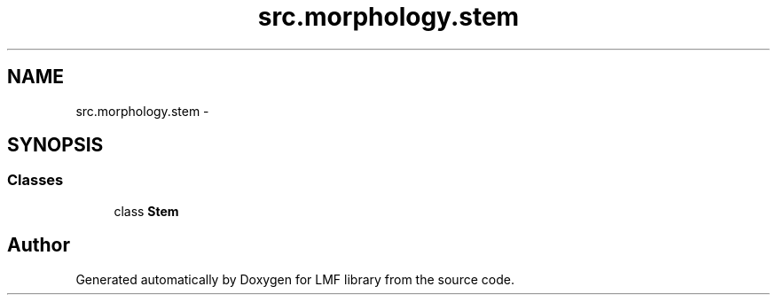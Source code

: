 .TH "src.morphology.stem" 3 "Thu Sep 18 2014" "LMF library" \" -*- nroff -*-
.ad l
.nh
.SH NAME
src.morphology.stem \- 
.SH SYNOPSIS
.br
.PP
.SS "Classes"

.in +1c
.ti -1c
.RI "class \fBStem\fP"
.br
.in -1c
.SH "Author"
.PP 
Generated automatically by Doxygen for LMF library from the source code\&.
